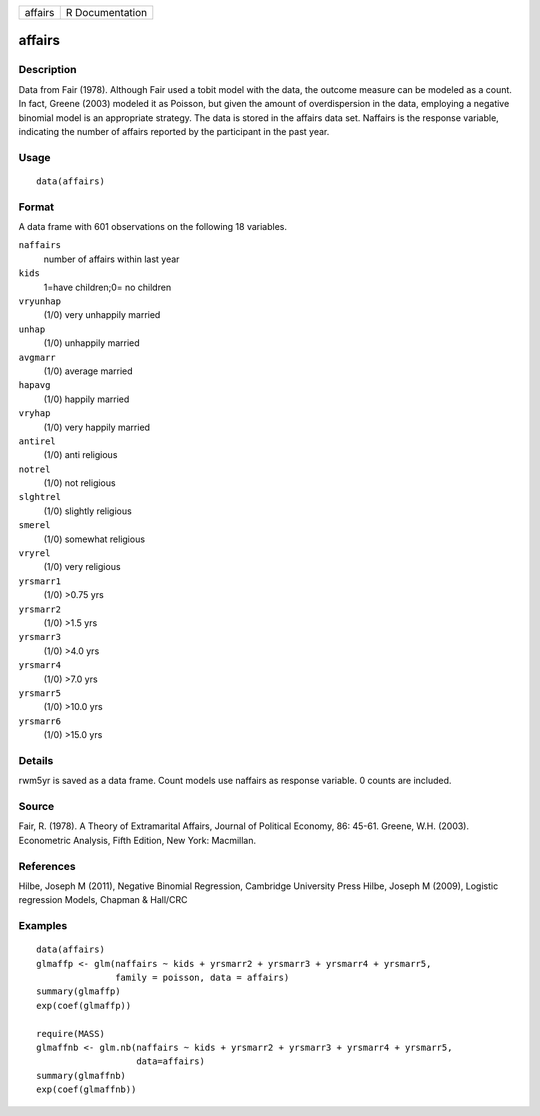 +-----------+-------------------+
| affairs   | R Documentation   |
+-----------+-------------------+

affairs
-------

Description
~~~~~~~~~~~

Data from Fair (1978). Although Fair used a tobit model with the data,
the outcome measure can be modeled as a count. In fact, Greene (2003)
modeled it as Poisson, but given the amount of overdispersion in the
data, employing a negative binomial model is an appropriate strategy.
The data is stored in the affairs data set. Naffairs is the response
variable, indicating the number of affairs reported by the participant
in the past year.

Usage
~~~~~

::

    data(affairs)

Format
~~~~~~

A data frame with 601 observations on the following 18 variables.

``naffairs``
    number of affairs within last year

``kids``
    1=have children;0= no children

``vryunhap``
    (1/0) very unhappily married

``unhap``
    (1/0) unhappily married

``avgmarr``
    (1/0) average married

``hapavg``
    (1/0) happily married

``vryhap``
    (1/0) very happily married

``antirel``
    (1/0) anti religious

``notrel``
    (1/0) not religious

``slghtrel``
    (1/0) slightly religious

``smerel``
    (1/0) somewhat religious

``vryrel``
    (1/0) very religious

``yrsmarr1``
    (1/0) >0.75 yrs

``yrsmarr2``
    (1/0) >1.5 yrs

``yrsmarr3``
    (1/0) >4.0 yrs

``yrsmarr4``
    (1/0) >7.0 yrs

``yrsmarr5``
    (1/0) >10.0 yrs

``yrsmarr6``
    (1/0) >15.0 yrs

Details
~~~~~~~

rwm5yr is saved as a data frame. Count models use naffairs as response
variable. 0 counts are included.

Source
~~~~~~

Fair, R. (1978). A Theory of Extramarital Affairs, Journal of Political
Economy, 86: 45-61. Greene, W.H. (2003). Econometric Analysis, Fifth
Edition, New York: Macmillan.

References
~~~~~~~~~~

Hilbe, Joseph M (2011), Negative Binomial Regression, Cambridge
University Press Hilbe, Joseph M (2009), Logistic regression Models,
Chapman & Hall/CRC

Examples
~~~~~~~~

::

    data(affairs)
    glmaffp <- glm(naffairs ~ kids + yrsmarr2 + yrsmarr3 + yrsmarr4 + yrsmarr5,
                   family = poisson, data = affairs)
    summary(glmaffp)
    exp(coef(glmaffp))

    require(MASS)
    glmaffnb <- glm.nb(naffairs ~ kids + yrsmarr2 + yrsmarr3 + yrsmarr4 + yrsmarr5,
                       data=affairs)
    summary(glmaffnb)
    exp(coef(glmaffnb))


